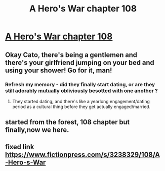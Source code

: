 #+TITLE: A Hero's War chapter 108

* [[https://fictionpress.com/s/3238329/108/][A Hero's War chapter 108]]
:PROPERTIES:
:Author: Ardvarkeating101
:Score: 32
:DateUnix: 1515426404.0
:DateShort: 2018-Jan-08
:END:

** Okay Cato, there's being a gentlemen and there's your girlfriend jumping on your bed and using your shower! Go for it, man!
:PROPERTIES:
:Author: Ardvarkeating101
:Score: 6
:DateUnix: 1515429264.0
:DateShort: 2018-Jan-08
:END:

*** Refresh my memory - did they finally start dating, or are they still adorably mutually obliviously besotted with one another ?
:PROPERTIES:
:Author: jaghataikhan
:Score: 2
:DateUnix: 1515550876.0
:DateShort: 2018-Jan-10
:END:

**** They started dating, and there's like a yearlong engagement/dating period as a cultural thing before they get actually engaged/married.
:PROPERTIES:
:Author: Ardvarkeating101
:Score: 2
:DateUnix: 1515552514.0
:DateShort: 2018-Jan-10
:END:


** started from the forest, 108 chapter but finally,now we here.
:PROPERTIES:
:Author: MadridFC
:Score: 3
:DateUnix: 1515527910.0
:DateShort: 2018-Jan-09
:END:


** fixed link [[https://www.fictionpress.com/s/3238329/108/A-Hero-s-War]]
:PROPERTIES:
:Author: munkeegutz
:Score: 2
:DateUnix: 1515450877.0
:DateShort: 2018-Jan-09
:END:
